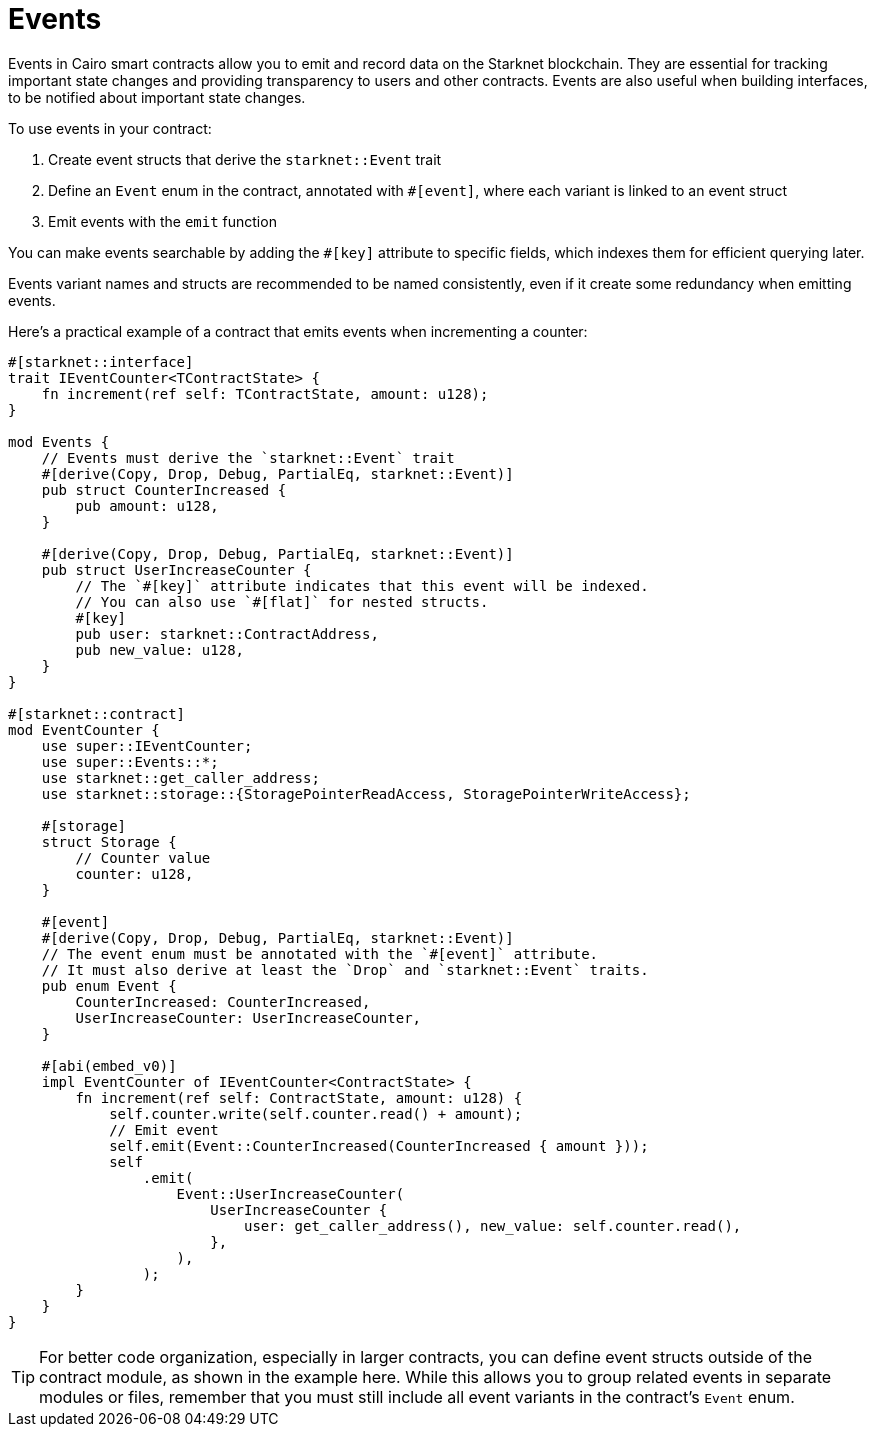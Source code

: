 # Events

Events in Cairo smart contracts allow you to emit and record data on the Starknet blockchain. They are essential for tracking important state changes and providing transparency to users and other contracts. Events are also useful when building interfaces, to be notified about important state changes.

To use events in your contract:

1. Create event structs that derive the `starknet::Event` trait
2. Define an `Event` enum in the contract, annotated with `#[event]`, where each variant is linked to an event struct
3. Emit events with the `emit` function

You can make events searchable by adding the `#[key]` attribute to specific fields, which indexes them for efficient querying later.

Events variant names and structs are recommended to be named consistently, even if it create some redundancy when emitting events.

Here's a practical example of a contract that emits events when incrementing a counter:

```cairo
#[starknet::interface]
trait IEventCounter<TContractState> {
    fn increment(ref self: TContractState, amount: u128);
}

mod Events {
    // Events must derive the `starknet::Event` trait
    #[derive(Copy, Drop, Debug, PartialEq, starknet::Event)]
    pub struct CounterIncreased {
        pub amount: u128,
    }

    #[derive(Copy, Drop, Debug, PartialEq, starknet::Event)]
    pub struct UserIncreaseCounter {
        // The `#[key]` attribute indicates that this event will be indexed.
        // You can also use `#[flat]` for nested structs.
        #[key]
        pub user: starknet::ContractAddress,
        pub new_value: u128,
    }
}

#[starknet::contract]
mod EventCounter {
    use super::IEventCounter;
    use super::Events::*;
    use starknet::get_caller_address;
    use starknet::storage::{StoragePointerReadAccess, StoragePointerWriteAccess};

    #[storage]
    struct Storage {
        // Counter value
        counter: u128,
    }

    #[event]
    #[derive(Copy, Drop, Debug, PartialEq, starknet::Event)]
    // The event enum must be annotated with the `#[event]` attribute.
    // It must also derive at least the `Drop` and `starknet::Event` traits.
    pub enum Event {
        CounterIncreased: CounterIncreased,
        UserIncreaseCounter: UserIncreaseCounter,
    }

    #[abi(embed_v0)]
    impl EventCounter of IEventCounter<ContractState> {
        fn increment(ref self: ContractState, amount: u128) {
            self.counter.write(self.counter.read() + amount);
            // Emit event
            self.emit(Event::CounterIncreased(CounterIncreased { amount }));
            self
                .emit(
                    Event::UserIncreaseCounter(
                        UserIncreaseCounter {
                            user: get_caller_address(), new_value: self.counter.read(),
                        },
                    ),
                );
        }
    }
}
```

[TIP]
====
For better code organization, especially in larger contracts, you can define event structs outside of the contract module, as shown in the example here.
While this allows you to group related events in separate modules or files, remember that you must still include all event variants in the contract's `Event` enum.
====